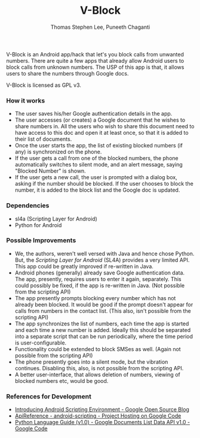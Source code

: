 #+TITLE: V-Block
#+AUTHOR: Thomas Stephen Lee, Puneeth Chaganti
#+DATE: 
#+OPTIONS: toc:nil H:3 

V-Block is an Android app/hack that let's you block calls from
unwanted numbers.  There are quite a few apps that already allow
Android users to block calls from unknown numbers.  The USP of this
app is that, it allows users to share the numbers through Google docs.

V-Block is licensed as GPL v3. 

*** How it works
    - The user saves his/her Google authentication details in the
      app.
    - The user accesses (or creates) a Google document that he wishes
      to share numbers in.  All the users who wish to share this
      document need to have access to this doc and open it at least
      once, so that it is added to their list of documents.
    - Once the user starts the app, the list of existing blocked
      numbers (if any) is synchronized on the phone.
    - If the user gets a call from one of the blocked numbers, the
      phone automatically switches to silent mode, and an alert
      message, saying "Blocked Number" is shown.
    - If the user gets a new call, the user is prompted with a dialog
      box, asking if the number should be blocked.  If the user
      chooses to block the number, it is added to the block list and
      the Google doc is updated.

*** Dependencies
    - sl4a (Scripting Layer for Android)
    - Python for Android
*** Possible Improvements
    - We, the authors, weren't well versed with Java and hence chose
      Python.  But, the /Scripting Layer for Android/ (SL4A) provides
      a very limited API.  This app could be greatly improved if
      re-written in Java.
    - Android phones (generally) already save Google authentication
      data.  The app, presently, requires users to enter it again,
      separately.  This could possibly be fixed, if the app is
      re-written in Java.  (Not possible from the scripting API)
    - The app presently prompts blocking every number which has not
      already been blocked.  It would be good if the prompt doesn't
      appear for calls from numbers in the contact list.  (This also,
      isn't possible from the scripting API)
    - The app synchronizes the list of numbers, each time the app is
      started and each time a new number is added.  Ideally this
      should be separated into a separate script that can be run
      periodically, where the time period is user-configurable.
    - Functionality could be extended to block SMSes as well.  (Again
      not possible from the scripting API)
    - The phone presently goes into a silent mode, but the vibration
      continues.  Disabling this, also, is not possible from the
      scripting API. 
    - A better user-interface, that allows deletion of numbers,
      viewing of blocked numbers etc, would be good.

*** References for Development
    - [[http://google-opensource.blogspot.com/2009/06/introducing-android-scripting.html][Introducing Android Scripting Environment - Google Open Source Blog]]
    - [[https://code.google.com/p/android-scripting/wiki/ApiReference][ApiReference - android-scripting - Project Hosting on Google Code]]
    - [[http://code.google.com/apis/documents/docs/1.0/developers_guide_python.html#RetrievingByTitleExact][Python Language Guide (v1.0) - Google Documents List Data API v1.0 - Google Code]]


